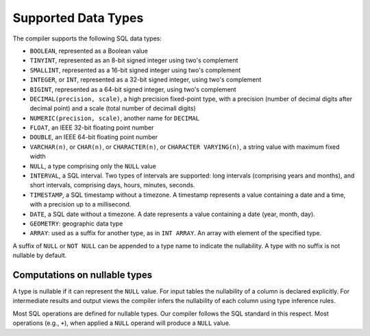 Supported Data Types
====================

The compiler supports the following SQL data types:

- ``BOOLEAN``, represented as a Boolean value
- ``TINYINT``, represented as an 8-bit signed integer using two's
  complement
- ``SMALLINT``, represented as a 16-bit signed integer using two's
  complement
- ``INTEGER``, or ``INT``, represented as a 32-bit signed integer,
  using two's complement
- ``BIGINT``, represented as a 64-bit signed integer, using two's
  complement
- ``DECIMAL(precision, scale)``, a high precision fixed-point type,
  with a precision (number of decimal digits after decimal point) and
  a scale (total number of decimall digits)
- ``NUMERIC(precision, scale)``, another name for ``DECIMAL``
- ``FLOAT``, an IEEE 32-bit floating point number
- ``DOUBLE``, an IEEE 64-bit floating point number
- ``VARCHAR(n)``, or ``CHAR(n)``, or ``CHARACTER(n)``, or ``CHARACTER
  VARYING(n)``, a string value with maximum fixed width
- ``NULL``, a type comprising only the ``NULL`` value
- ``INTERVAL``, a SQL interval.  Two types of intervals are supported:
  long intervals (comprising years and months), and short intervals,
  comprising days, hours, minutes, seconds.
- ``TIMESTAMP``, a SQL timestamp without a timezone.  A timestamp
  represents a value containing a date and a time, with a precision up
  to a millisecond.
- ``DATE``, a SQL date without a timezone.  A date represents a value
  containing a date (year, month, day).
- ``GEOMETRY``: geographic data type
- ``ARRAY``: used as a suffix for another type, as in ``INT ARRAY``.
  An array with element of the specified type.


A suffix of ``NULL`` or ``NOT NULL`` can be appended to a type name to
indicate the nullability.  A type with no suffix is not nullable by
default.

Computations on nullable types
------------------------------

A type is nullable if it can represent the ``NULL`` value.  For input
tables the nullability of a column is declared explicitly.  For
intermediate results and output views the compiler infers the
nullability of each column using type inference rules.

Most SQL operations are defined for nullable types.  Our compiler
follows the SQL standard in this respect.  Most operations (e.g.,
``+``), when applied a ``NULL`` operand will produce a ``NULL``
value.

